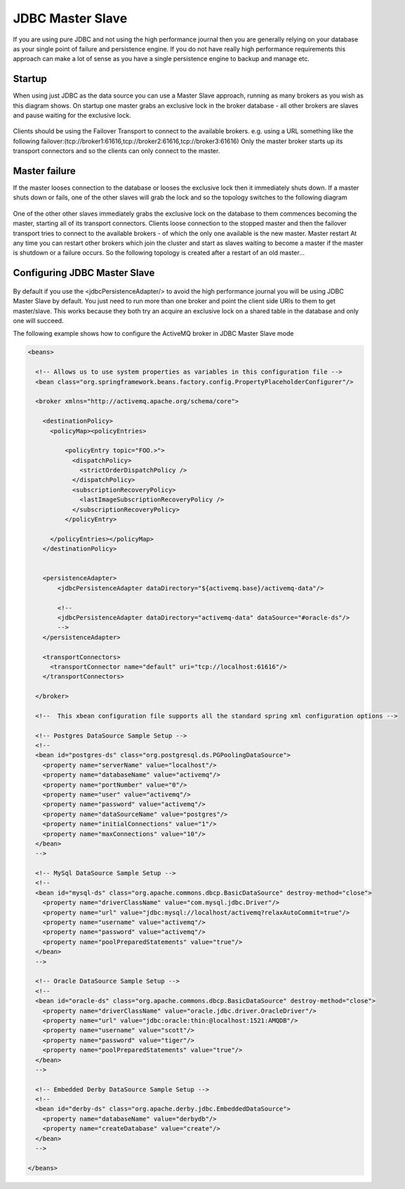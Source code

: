 JDBC Master Slave
=================

If you are using pure JDBC and not using the high performance journal then you are generally relying on your database as your single point of failure and persistence engine. If you do not have really high performance requirements this approach can make a lot of sense as you have a single persistence engine to backup and manage etc.

Startup
-------

When using just JDBC as the data source you can use a Master Slave approach, running as many brokers as you wish as this diagram shows. On startup one master grabs an exclusive lock in the broker database - all other brokers are slaves and pause waiting for the exclusive lock.

.. figure:: images/Startup.png
   :align: center

Clients should be using the Failover Transport to connect to the available brokers. e.g. using a URL something like the following
failover:(tcp://broker1:61616,tcp://broker2:61616,tcp://broker3:61616)
Only the master broker starts up its transport connectors and so the clients can only connect to the master.

Master failure
--------------

If the master looses connection to the database or looses the exclusive lock then it immediately shuts down. If a master shuts down or fails, one of the other slaves will grab the lock and so the topology switches to the following diagram

.. figure:: images/MasterFailed.png
   :align: center

One of the other other slaves immediately grabs the exclusive lock on the database to them commences becoming the master, starting all of its transport connectors.
Clients loose connection to the stopped master and then the failover transport tries to connect to the available brokers - of which the only one available is the new master.
Master restart
At any time you can restart other brokers which join the cluster and start as slaves waiting to become a master if the master is shutdown or a failure occurs. So the following topology is created after a restart of an old master...

Configuring JDBC Master Slave
-----------------------------


.. figure:: images/MasterRestarted.png
   :align: center

By default if you use the <jdbcPersistenceAdapter/> to avoid the high performance journal you will be using JDBC Master Slave by default. You just need to run more than one broker and point the client side URIs to them to get master/slave. This works because they both try an acquire an exclusive lock on a shared table in the database and only one will succeed.

The following example shows how to configure the ActiveMQ broker in JDBC Master Slave mode


.. code-block:: xml

  <beans>
  
    <!-- Allows us to use system properties as variables in this configuration file -->
    <bean class="org.springframework.beans.factory.config.PropertyPlaceholderConfigurer"/>
    
    <broker xmlns="http://activemq.apache.org/schema/core">
  
      <destinationPolicy>
	<policyMap><policyEntries>
	  
	    <policyEntry topic="FOO.>">
	      <dispatchPolicy>
		<strictOrderDispatchPolicy />
	      </dispatchPolicy>
	      <subscriptionRecoveryPolicy>
		<lastImageSubscriptionRecoveryPolicy />
	      </subscriptionRecoveryPolicy>
	    </policyEntry>
  
	</policyEntries></policyMap>
      </destinationPolicy>
    
    
      <persistenceAdapter>
	  <jdbcPersistenceAdapter dataDirectory="${activemq.base}/activemq-data"/>
  
	  <!-- 
	  <jdbcPersistenceAdapter dataDirectory="activemq-data" dataSource="#oracle-ds"/>
	  --> 
      </persistenceAdapter>
    
      <transportConnectors>
	<transportConnector name="default" uri="tcp://localhost:61616"/>
      </transportConnectors>
      
    </broker>
    
    <!--  This xbean configuration file supports all the standard spring xml configuration options -->
    
    <!-- Postgres DataSource Sample Setup -->
    <!-- 
    <bean id="postgres-ds" class="org.postgresql.ds.PGPoolingDataSource">
      <property name="serverName" value="localhost"/>
      <property name="databaseName" value="activemq"/>
      <property name="portNumber" value="0"/>
      <property name="user" value="activemq"/>
      <property name="password" value="activemq"/>
      <property name="dataSourceName" value="postgres"/>
      <property name="initialConnections" value="1"/>
      <property name="maxConnections" value="10"/>
    </bean>
    -->
    
    <!-- MySql DataSource Sample Setup -->
    <!-- 
    <bean id="mysql-ds" class="org.apache.commons.dbcp.BasicDataSource" destroy-method="close">
      <property name="driverClassName" value="com.mysql.jdbc.Driver"/>
      <property name="url" value="jdbc:mysql://localhost/activemq?relaxAutoCommit=true"/>
      <property name="username" value="activemq"/>
      <property name="password" value="activemq"/>
      <property name="poolPreparedStatements" value="true"/>
    </bean>
    -->  
      
    <!-- Oracle DataSource Sample Setup -->
    <!--
    <bean id="oracle-ds" class="org.apache.commons.dbcp.BasicDataSource" destroy-method="close">
      <property name="driverClassName" value="oracle.jdbc.driver.OracleDriver"/>
      <property name="url" value="jdbc:oracle:thin:@localhost:1521:AMQDB"/>
      <property name="username" value="scott"/>
      <property name="password" value="tiger"/>
      <property name="poolPreparedStatements" value="true"/>
    </bean>
    -->
	
    <!-- Embedded Derby DataSource Sample Setup -->
    <!-- 
    <bean id="derby-ds" class="org.apache.derby.jdbc.EmbeddedDataSource">
      <property name="databaseName" value="derbydb"/>
      <property name="createDatabase" value="create"/>
    </bean>
    -->  
  
  </beans>
